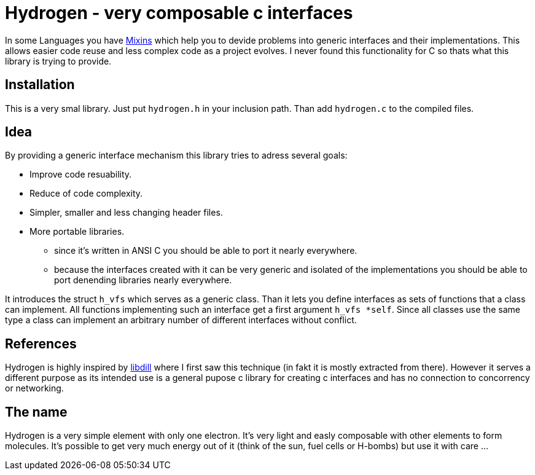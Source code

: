 Hydrogen - very composable c interfaces
=======================================

In some Languages you have https://en.wikipedia.org/wiki/Mixin[Mixins] which
help you to devide problems into generic interfaces and their implementations.
This allows easier code reuse and less complex code as a project evolves. I
never found this functionality for C so thats what this library is trying to
provide.

Installation
------------
This is a very smal library. Just put `hydrogen.h` in your inclusion path. Than
add `hydrogen.c` to the compiled files.

Idea
----
By providing a generic interface mechanism this library tries to adress several
goals:

* Improve code resuability.
* Reduce of code complexity.
* Simpler, smaller and less changing header files.
* More portable libraries.
** since it's written in ANSI C you should be able to port it nearly
   everywhere.
** because the interfaces created with it can be very generic and isolated of
   the implementations you should be able to port denending libraries nearly
   everywhere.

It introduces the struct `h_vfs` which serves as a generic class. Than it lets
you define interfaces as sets of functions that a class can implement. All
functions implementing such an interface get a first argument `h_vfs *self`.
Since all classes use the same type a class can implement an arbitrary number
of different interfaces without conflict.

References
----------
Hydrogen is highly inspired by http://libdill.org/[libdill] where I first saw
this technique (in fakt it is mostly extracted from there). However it serves a
different purpose as its intended use is a general pupose c library for
creating c interfaces and has no connection to concorrency or networking.

The name
--------
Hydrogen is a very simple element with only one electron. It's very light and
easly composable with other elements to form molecules. It's possible to get
very much energy out of it (think of the sun, fuel cells or H-bombs) but use it
with care ...
